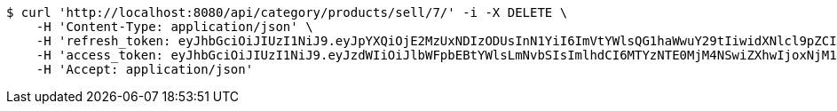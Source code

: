 [source,bash]
----
$ curl 'http://localhost:8080/api/category/products/sell/7/' -i -X DELETE \
    -H 'Content-Type: application/json' \
    -H 'refresh_token: eyJhbGciOiJIUzI1NiJ9.eyJpYXQiOjE2MzUxNDIzODUsInN1YiI6ImVtYWlsQG1haWwuY29tIiwidXNlcl9pZCI6MiwiZXhwIjoxNjM2OTU2Nzg1fQ.lZe8ROEDRdmXolP3SuSl-EBU2Xhnl-8vdL08M1fJ3nE' \
    -H 'access_token: eyJhbGciOiJIUzI1NiJ9.eyJzdWIiOiJlbWFpbEBtYWlsLmNvbSIsImlhdCI6MTYzNTE0MjM4NSwiZXhwIjoxNjM1MTQyNDQ1fQ.oIEVsO__1UoKoH2Um3P8TKv9szoxZLdTKXOkkQksPP4' \
    -H 'Accept: application/json'
----
